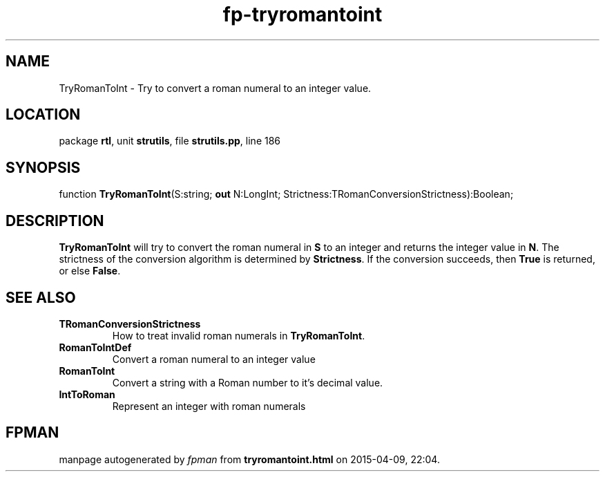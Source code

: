 .\" file autogenerated by fpman
.TH "fp-tryromantoint" 3 "2014-03-14" "fpman" "Free Pascal Programmer's Manual"
.SH NAME
TryRomanToInt - Try to convert a roman numeral to an integer value.
.SH LOCATION
package \fBrtl\fR, unit \fBstrutils\fR, file \fBstrutils.pp\fR, line 186
.SH SYNOPSIS
function \fBTryRomanToInt\fR(S:string; \fBout\fR N:LongInt; Strictness:TRomanConversionStrictness):Boolean;
.SH DESCRIPTION
\fBTryRomanToInt\fR will try to convert the roman numeral in \fBS\fR to an integer and returns the integer value in \fBN\fR. The strictness of the conversion algorithm is determined by \fBStrictness\fR. If the conversion succeeds, then \fBTrue\fR is returned, or else \fBFalse\fR.


.SH SEE ALSO
.TP
.B TRomanConversionStrictness
How to treat invalid roman numerals in \fBTryRomanToInt\fR.
.TP
.B RomanToIntDef
Convert a roman numeral to an integer value
.TP
.B RomanToInt
Convert a string with a Roman number to it's decimal value.
.TP
.B IntToRoman
Represent an integer with roman numerals

.SH FPMAN
manpage autogenerated by \fIfpman\fR from \fBtryromantoint.html\fR on 2015-04-09, 22:04.


